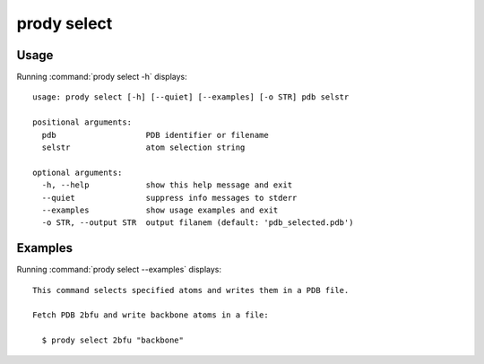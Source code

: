 .. _prody-select:

*******************************************************************************
prody select
*******************************************************************************

Usage
===============================================================================

Running :command:`prody select -h` displays::

  usage: prody select [-h] [--quiet] [--examples] [-o STR] pdb selstr
  
  positional arguments:
    pdb                   PDB identifier or filename
    selstr                atom selection string
  
  optional arguments:
    -h, --help            show this help message and exit
    --quiet               suppress info messages to stderr
    --examples            show usage examples and exit
    -o STR, --output STR  output filanem (default: 'pdb_selected.pdb')

Examples
===============================================================================

Running :command:`prody select --examples` displays::

  This command selects specified atoms and writes them in a PDB file.
  
  Fetch PDB 2bfu and write backbone atoms in a file:
  
    $ prody select 2bfu "backbone"
